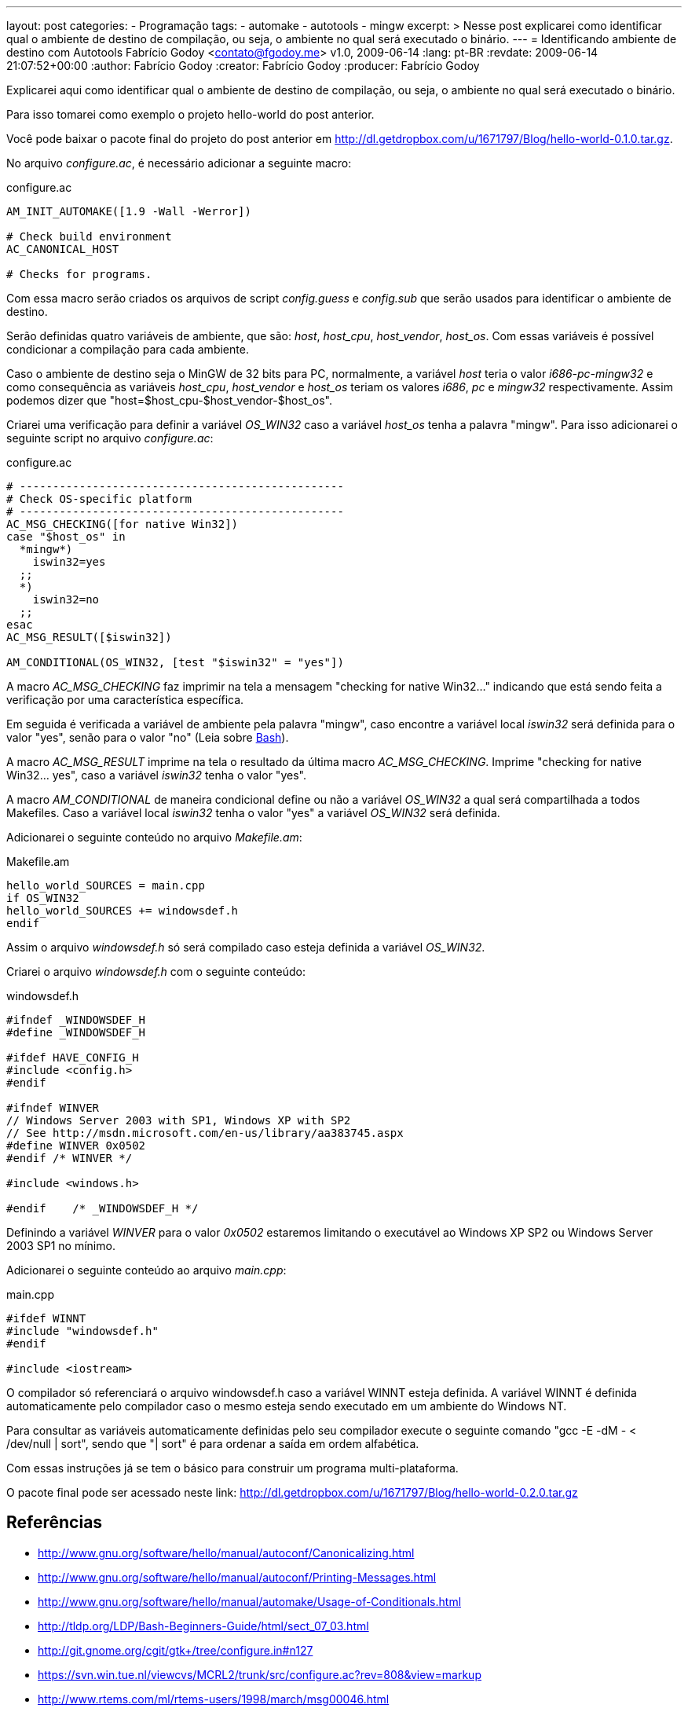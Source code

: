 ---
layout: post
categories:
  - Programação
tags:
  - automake
  - autotools
  - mingw
excerpt: >
  Nesse post explicarei como identificar qual o ambiente de destino de
  compilação, ou seja, o ambiente no qual será executado o binário.
---
= Identificando ambiente de destino com Autotools
Fabrício Godoy <contato@fgodoy.me>
v1.0, 2009-06-14
:lang: pt-BR
:revdate: 2009-06-14 21:07:52+00:00
:author: Fabrício Godoy
:creator: Fabrício Godoy
:producer: Fabrício Godoy

Explicarei aqui como identificar qual o ambiente de destino de compilação, ou
seja, o ambiente no qual será executado o binário.

Para isso tomarei como exemplo o projeto hello-world do post anterior.

Você pode baixar o pacote final do projeto do post anterior em
http://dl.getdropbox.com/u/1671797/Blog/hello-world-0.1.0.tar.gz.

No arquivo _configure.ac_, é necessário adicionar a seguinte macro:

[source,bash]
.configure.ac
----
AM_INIT_AUTOMAKE([1.9 -Wall -Werror])

# Check build environment
AC_CANONICAL_HOST

# Checks for programs.
----

Com essa macro serão criados os arquivos de script _config.guess_ e _config.sub_
que serão usados para identificar o ambiente de destino.

Serão definidas quatro variáveis de ambiente, que são: _host_, _host_cpu_,
_host_vendor_, _host_os_. Com essas variáveis é possível condicionar a
compilação para cada ambiente.

Caso o ambiente de destino seja o MinGW de 32 bits para PC, normalmente, a
variável _host_ teria o valor _i686-pc-mingw32_ e como consequência as variáveis
_host_cpu_, _host_vendor_ e _host_os_ teriam os valores _i686_, _pc_ e _mingw32_
respectivamente. Assim podemos dizer que "host=$host_cpu-$host_vendor-$host_os".

Criarei uma verificação para definir a variável _OS_WIN32_ caso a variável
_host_os_ tenha a palavra "mingw". Para isso adicionarei o seguinte script no
arquivo _configure.ac_:

[source,bash]
.configure.ac
----
# -------------------------------------------------
# Check OS-specific platform
# -------------------------------------------------
AC_MSG_CHECKING([for native Win32])
case "$host_os" in
  *mingw*)
    iswin32=yes
  ;;
  *)
    iswin32=no
  ;;
esac
AC_MSG_RESULT([$iswin32])

AM_CONDITIONAL(OS_WIN32, [test "$iswin32" = "yes"])
----

A macro _AC_MSG_CHECKING_ faz imprimir na tela a mensagem "checking for native
Win32..." indicando que está sendo feita a verificação por uma característica
específica.

Em seguida é verificada a variável de ambiente pela palavra "mingw", caso
encontre a variável local _iswin32_ será definida para o valor "yes", senão para
o valor "no" (Leia sobre http://aurelio.net/shell/[Bash]).

A macro _AC_MSG_RESULT_ imprime na tela o resultado da última macro
_AC_MSG_CHECKING_. Imprime "checking for native Win32... yes", caso a variável
_iswin32_ tenha o valor "yes".

A macro _AM_CONDITIONAL_ de maneira condicional define ou não a variável
_OS_WIN32_ a qual será compartilhada a todos Makefiles. Caso a variável local
_iswin32_ tenha o valor "yes" a variável _OS_WIN32_ será definida.

Adicionarei o seguinte conteúdo no arquivo _Makefile.am_:

[source,bash]
.Makefile.am
----
hello_world_SOURCES = main.cpp
if OS_WIN32
hello_world_SOURCES += windowsdef.h
endif
----

Assim o arquivo _windowsdef.h_ só será compilado caso esteja definida a variável
_OS_WIN32_.

Criarei o arquivo _windowsdef.h_ com o seguinte conteúdo:

[source,cpp]
.windowsdef.h
----
#ifndef _WINDOWSDEF_H
#define _WINDOWSDEF_H

#ifdef HAVE_CONFIG_H
#include <config.h>
#endif

#ifndef WINVER
// Windows Server 2003 with SP1, Windows XP with SP2
// See http://msdn.microsoft.com/en-us/library/aa383745.aspx
#define WINVER 0x0502
#endif /* WINVER */

#include <windows.h>

#endif    /* _WINDOWSDEF_H */
----

Definindo a variável _WINVER_ para o valor _0x0502_ estaremos limitando o
executável ao Windows XP SP2 ou Windows Server 2003 SP1 no mínimo.

Adicionarei o seguinte conteúdo ao arquivo _main.cpp_:

[source,cpp]
.main.cpp
----
#ifdef WINNT
#include "windowsdef.h"
#endif

#include <iostream>
----

O compilador só referenciará o arquivo windowsdef.h caso a variável WINNT esteja
definida. A variável WINNT é definida automaticamente pelo compilador caso o
mesmo esteja sendo executado em um ambiente do Windows NT.

Para consultar as variáveis automaticamente definidas pelo seu compilador
execute o seguinte comando "gcc -E -dM - < /dev/null | sort", sendo que "| sort"
é para ordenar a saída em ordem alfabética.

Com essas instruções já se tem o básico para construir um programa
multi-plataforma.

O pacote final pode ser acessado neste link:
http://dl.getdropbox.com/u/1671797/Blog/hello-world-0.2.0.tar.gz

== Referências

* http://www.gnu.org/software/hello/manual/autoconf/Canonicalizing.html
* http://www.gnu.org/software/hello/manual/autoconf/Printing-Messages.html
* http://www.gnu.org/software/hello/manual/automake/Usage-of-Conditionals.html
* http://tldp.org/LDP/Bash-Beginners-Guide/html/sect_07_03.html
* http://git.gnome.org/cgit/gtk+/tree/configure.in#n127
* https://svn.win.tue.nl/viewcvs/MCRL2/trunk/src/configure.ac?rev=808&view=markup
* http://www.rtems.com/ml/rtems-users/1998/march/msg00046.html


